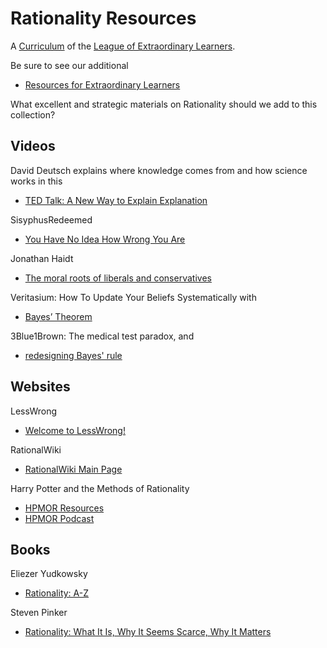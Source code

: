 * Rationality Resources

A [[https://github.com/GregDavidson/loel/blob/main/Devel/creating-curricula.org][Curriculum]] of the [[https://github.com/GregDavidson/loel][League of Extraordinary Learners]].

Be sure to see our additional
- [[https://gregdavidson.github.io/loel/loel-media.html][Resources for Extraordinary Learners]]

What excellent and strategic materials on Rationality should we add to this
collection?

** Videos

David Deutsch explains where knowledge comes from and how science works in this
- [[http://www.ted.com/talks/david_deutsch_a_new_way_to_explain_explanation.html][TED Talk: A New Way to Explain Explanation]]

SisyphusRedeemed
- [[https://youtu.be/E8V8rtdXnLA][You Have No Idea How Wrong You Are]]

Jonathan Haidt
- [[https://youtu.be/8SOQduoLgRw][The moral roots of liberals and conservatives]]

Veritasium: How To Update Your Beliefs Systematically with
- [[https://youtu.be/R13BD8qKeTg][Bayes’ Theorem ]]

3Blue1Brown: The medical test paradox, and
- [[https://youtu.be/lG4VkPoG3ko][redesigning Bayes' rule]]

** Websites

LessWrong
- [[https://www.lesswrong.com/posts/bJ2haLkcGeLtTWaD5/welcome-to-lesswrong][Welcome to LessWrong!]]

RationalWiki
- [[https://rationalwiki.org/wiki/Main_Page][RationalWiki Main Page]]

Harry Potter and the Methods of Rationality
- [[https://hpmor.com/][HPMOR Resources]]
- [[https://hpmorpodcast.com/][HPMOR Podcast]]

** Books

Eliezer Yudkowsky
- [[https://www.lesswrong.com/rationality][Rationality: A-Z]]

Steven Pinker
- [[https://stevenpinker.com/publications/rationality-what-it-why-it-seems-so-scarce-and-why-it-matters][Rationality: What It Is, Why It Seems Scarce, Why It Matters]]
